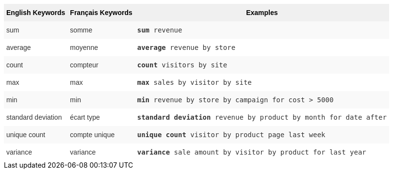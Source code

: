 ++++
<style type="text/css">
.tg  {border-collapse:collapse;border-spacing:0;border:none;border-color:#ccc;}
.tg td{font-family:Arial, sans-serif;font-size:14px;padding:10px 5px;border-style:solid;border-width:0px;overflow:hidden;word-break:normal;border-color:#ccc;color:#333;background-color:#fff;}
.tg th{font-family:Arial, sans-serif;font-size:14px;font-weight:normal;padding:10px 5px;border-style:solid;border-width:0px;overflow:hidden;word-break:normal;border-color:#ccc;color:#333;background-color:#f0f0f0;}
.tg .tg-31q5{background-color:#f0f0f0;color:#000;font-weight:bold;vertical-align:top}
.tg .tg-b7b8{background-color:#f9f9f9;vertical-align:top}
.tg .tg-yw4l{vertical-align:top}
</style>
<table class="tg">
  <tr>
    <th class="tg-31q5">English Keywords</th>
    <th class="tg-31q5">Français Keywords</th>
    <th class="tg-31q5">Examples</th>
  </tr>
  <tr>
    <td class="tg-b7b8">sum</td>
    <td class="tg-b7b8">somme</td>
    <td class="tg-b7b8"><code><b>sum</b> revenue</code></td>
  </tr>
  <tr>
    <td class="tg-yw4l">average</td>
    <td class="tg-yw4l">moyenne</td>
    <td class="tg-yw4l"><code><b>average</b> revenue by store</code></td>
  </tr>
  <tr>
    <td class="tg-b7b8">count</td>
    <td class="tg-b7b8">compteur</td>
    <td class="tg-b7b8"><code><b>count</b> visitors by site</code></td>
  </tr>
  <tr>
    <td class="tg-yw4l">max</td>
    <td class="tg-yw4l">max</td>
    <td class="tg-yw4l"><code><b>max</b> sales by visitor by site</code></td>
  </tr>
  <tr>
    <td class="tg-b7b8">min</td>
    <td class="tg-b7b8">min</td>
    <td class="tg-b7b8"><code><b>min</b> revenue by store by campaign for cost &gt; 5000</code></td>
  </tr>
  <tr>
    <td class="tg-yw4l">standard deviation</td>
    <td class="tg-yw4l">écart type</td>
    <td class="tg-yw4l"><code><b>standard deviation</b> revenue by product by month for date after</code></td>
  </tr>
  <tr>
    <td class="tg-b7b8">unique count</td>
    <td class="tg-b7b8">compte unique</td>
    <td class="tg-b7b8"><code><b>unique count</b> visitor by product page last week</code></td>
  </tr>
  <tr>
    <td class="tg-yw4l">variance</td>
    <td class="tg-yw4l">variance</td>
    <td class="tg-yw4l"><code><b>variance</b> sale amount by visitor by product for last year</code></td>
  </tr>
</table>
++++
